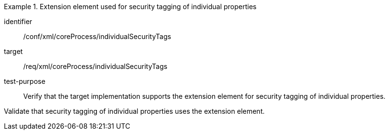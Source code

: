 [abstract_test]
.Extension element used for security tagging of individual properties
====
[%metadata]
identifier:: /conf/xml/coreProcess/individualSecurityTags

target:: /req/xml/coreProcess/individualSecurityTags
test-purpose:: Verify that the target implementation supports the extension element for security tagging of individual properties.
[.component,class=test method]
=====
Validate that security tagging of individual properties uses the extension element.
=====
====